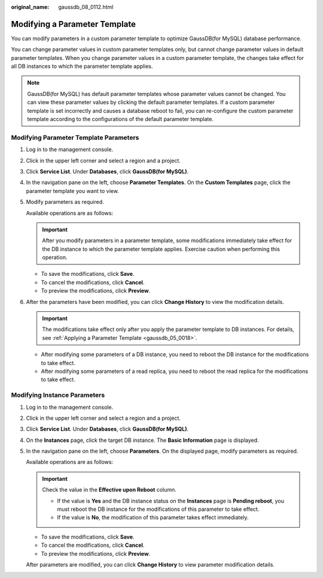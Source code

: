 :original_name: gaussdb_08_0112.html

.. _gaussdb_08_0112:

Modifying a Parameter Template
==============================

You can modify parameters in a custom parameter template to optimize GaussDB(for MySQL) database performance.

You can change parameter values in custom parameter templates only, but cannot change parameter values in default parameter templates. When you change parameter values in a custom parameter template, the changes take effect for all DB instances to which the parameter template applies.

.. note::

   GaussDB(for MySQL) has default parameter templates whose parameter values cannot be changed. You can view these parameter values by clicking the default parameter templates. If a custom parameter template is set incorrectly and causes a database reboot to fail, you can re-configure the custom parameter template according to the configurations of the default parameter template.

Modifying Parameter Template Parameters
---------------------------------------

#. Log in to the management console.

#. Click |image1| in the upper left corner and select a region and a project.

#. Click **Service List**. Under **Databases**, click **GaussDB(for MySQL)**.

#. In the navigation pane on the left, choose **Parameter Templates**. On the **Custom Templates** page, click the parameter template you want to view.

#. Modify parameters as required.

   Available operations are as follows:

   .. important::

      After you modify parameters in a parameter template, some modifications immediately take effect for the DB instance to which the parameter template applies. Exercise caution when performing this operation.

   -  To save the modifications, click **Save**.
   -  To cancel the modifications, click **Cancel**.
   -  To preview the modifications, click **Preview**.

#. After the parameters have been modified, you can click **Change History** to view the modification details.

   .. important::

      The modifications take effect only after you apply the parameter template to DB instances. For details, see :ref:`Applying a Parameter Template <gaussdb_05_0018>`.

   -  After modifying some parameters of a DB instance, you need to reboot the DB instance for the modifications to take effect.
   -  After modifying some parameters of a read replica, you need to reboot the read replica for the modifications to take effect.

Modifying Instance Parameters
-----------------------------

#. Log in to the management console.

#. Click |image2| in the upper left corner and select a region and a project.

#. Click **Service List**. Under **Databases**, click **GaussDB(for MySQL)**.

#. On the **Instances** page, click the target DB instance. The **Basic Information** page is displayed.

#. In the navigation pane on the left, choose **Parameters**. On the displayed page, modify parameters as required.

   Available operations are as follows:

   .. important::

      Check the value in the **Effective upon Reboot** column.

      -  If the value is **Yes** and the DB instance status on the **Instances** page is **Pending reboot**, you must reboot the DB instance for the modifications of this parameter to take effect.
      -  If the value is **No**, the modification of this parameter takes effect immediately.

   -  To save the modifications, click **Save**.
   -  To cancel the modifications, click **Cancel**.
   -  To preview the modifications, click **Preview**.

   After parameters are modified, you can click **Change History** to view parameter modification details.

.. |image1| image:: /_static/images/en-us_image_0000001352219100.png
.. |image2| image:: /_static/images/en-us_image_0000001352219100.png
